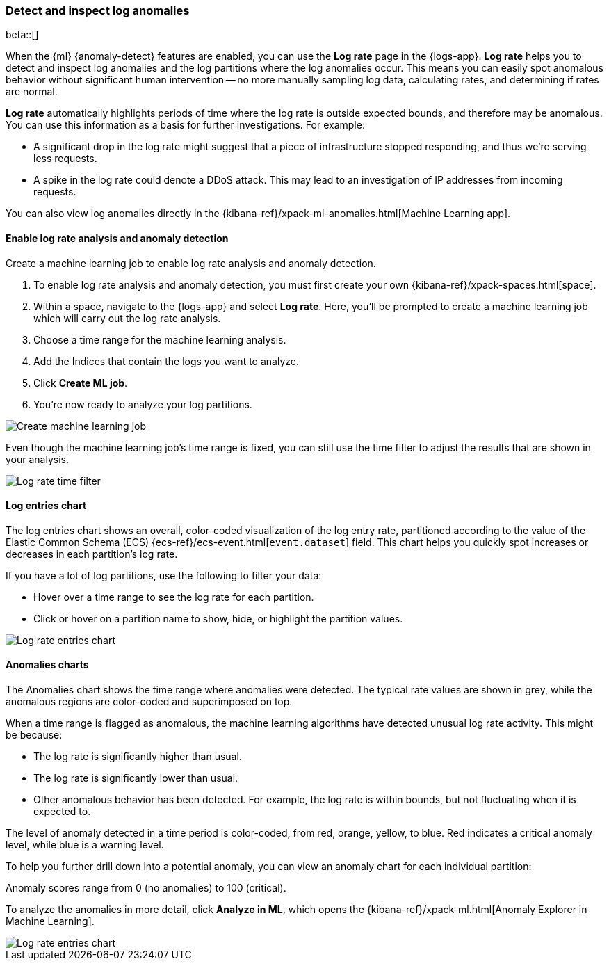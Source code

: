 [role="xpack"]
[[detect-log-anomalies]]
=== Detect and inspect log anomalies

beta::[]

When the {ml} {anomaly-detect} features are enabled,
you can use the **Log rate** page in the {logs-app}.
**Log rate** helps you to detect and inspect log anomalies and the log partitions where the log anomalies occur.
This means you can easily spot anomalous behavior without significant human intervention --
no more manually sampling log data, calculating rates, and determining if rates are normal.

*Log rate* automatically highlights periods of time where the log rate is outside expected bounds,
and therefore may be anomalous.
You can use this information as a basis for further investigations.
For example:

* A significant drop in the log rate might suggest that a piece of infrastructure stopped responding,
and thus we're serving less requests.
* A spike in the log rate could denote a DDoS attack.
This may lead to an investigation of IP addresses from incoming requests.

You can also view log anomalies directly in the {kibana-ref}/xpack-ml-anomalies.html[Machine Learning app].

[float]
[[logs-analysis-create-ml-job]]
==== Enable log rate analysis and anomaly detection

Create a machine learning job to enable log rate analysis and anomaly detection.

1. To enable log rate analysis and anomaly detection,
you must first create your own {kibana-ref}/xpack-spaces.html[space].
2. Within a space, navigate to the {logs-app} and select *Log rate*.
Here, you'll be prompted to create a machine learning job which will carry out the log rate analysis.
3. Choose a time range for the machine learning analysis.
4. Add the Indices that contain the logs you want to analyze.
5. Click *Create ML job*.
6. You're now ready to analyze your log partitions.

[role="screenshot"]
image::images/analysis-tab-create-ml-job.png[Create machine learning job]

Even though the machine learning job's time range is fixed,
you can still use the time filter to adjust the results that are shown in your analysis.

[role="screenshot"]
image::images/log-time-filter.png[Log rate time filter]

[float]
[[logs-analysis-entries-chart]]
==== Log entries chart

The log entries chart shows an overall, color-coded visualization of the log entry rate,
partitioned according to the value of the Elastic Common Schema (ECS)
{ecs-ref}/ecs-event.html[`event.dataset`] field.
This chart helps you quickly spot increases or decreases in each partition's log rate.

If you have a lot of log partitions, use the following to filter your data:

* Hover over a time range to see the log rate for each partition.
* Click or hover on a partition name to show, hide, or highlight the partition values.

[role="screenshot"]
image::images/log-rate-entries.png[Log rate entries chart]

[float]
[[logs-analysis-anomalies-chart]]
==== Anomalies charts

The Anomalies chart shows the time range where anomalies were detected.
The typical rate values are shown in grey, while the anomalous regions are color-coded and superimposed on top.

When a time range is flagged as anomalous,
the machine learning algorithms have detected unusual log rate activity.
This might be because:

* The log rate is significantly higher than usual.
* The log rate is significantly lower than usual.
* Other anomalous behavior has been detected.
For example, the log rate is within bounds, but not fluctuating when it is expected to.

The level of anomaly detected in a time period is color-coded, from red, orange, yellow, to blue.
Red indicates a critical anomaly level, while blue is a warning level.

To help you further drill down into a potential anomaly,
you can view an anomaly chart for each individual partition:

Anomaly scores range from 0 (no anomalies) to 100 (critical).

To analyze the anomalies in more detail, click *Analyze in ML*, which opens the
{kibana-ref}/xpack-ml.html[Anomaly Explorer in Machine Learning].

[role="screenshot"]
image::images/log-rate-anomalies.png[Log rate entries chart]
